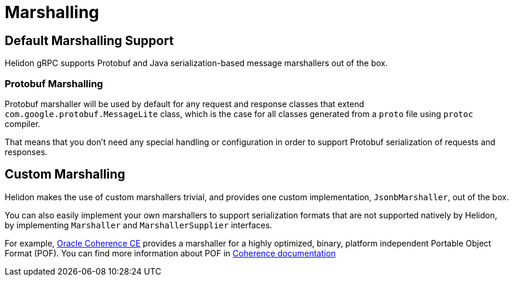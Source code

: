 ///////////////////////////////////////////////////////////////////////////////

    Copyright (c) 2019, 2022 Oracle and/or its affiliates.

    Licensed under the Apache License, Version 2.0 (the "License");
    you may not use this file except in compliance with the License.
    You may obtain a copy of the License at

        http://www.apache.org/licenses/LICENSE-2.0

    Unless required by applicable law or agreed to in writing, software
    distributed under the License is distributed on an "AS IS" BASIS,
    WITHOUT WARRANTIES OR CONDITIONS OF ANY KIND, either express or implied.
    See the License for the specific language governing permissions and
    limitations under the License.

///////////////////////////////////////////////////////////////////////////////

:pagename: grpc-server-metrics
:description: Helidon gRPC Marshalling
:keywords: helidon, grpc, java

= Marshalling

== Default Marshalling Support

Helidon gRPC supports Protobuf and Java serialization-based message marshallers out of the box.

=== Protobuf Marshalling

Protobuf marshaller will be used by default for any request and response classes that extend `com.google.protobuf.MessageLite` class, which is the case for all classes generated from a `proto` file using `protoc` compiler.

That means that you don't need any special handling or configuration in order to support Protobuf serialization of requests and responses.

== Custom Marshalling

Helidon makes the use of custom marshallers trivial, and provides one custom implementation, `JsonbMarshaller`, out of the box.

You can also easily implement your own marshallers to support serialization formats that are not supported natively by Helidon, by implementing `Marshaller` and `MarshallerSupplier` interfaces.

For example, https://coherence.community/[Oracle Coherence CE] provides a marshaller for a highly optimized, binary, platform independent Portable Object Format (POF). You can find more information about POF in https://coherence.community/20.12/docs/#/docs/core/04_portable_types[Coherence documentation]
